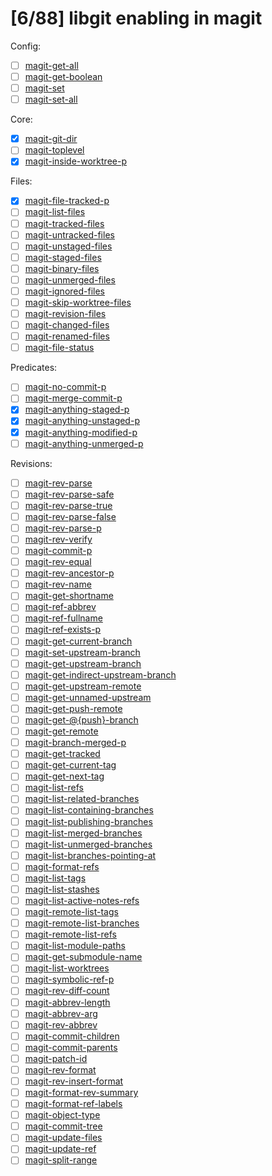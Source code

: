 * [6/88] libgit enabling in magit

Config:
- [ ] [[file:lisp/magit-git.el::(defun%20magit-get-all][magit-get-all]]
- [ ] [[file:lisp/magit-git.el::(defun%20magit-get-boolean][magit-get-boolean]]
- [ ] [[file:lisp/magit-git.el::(defun%20magit-set][magit-set]]
- [ ] [[file:lisp/magit-git.el::(defun%20magit-set-all][magit-set-all]]

Core:
- [X] [[file:lisp/magit-git.el::(defun%20magit-git-dir%20][magit-git-dir]]
- [ ] [[file:lisp/magit-git.el::(defun%20magit-toplevel][magit-toplevel]]
- [X] [[file:lisp/magit-git.el::(defun%20magit-inside-worktree-p][magit-inside-worktree-p]]

Files:
- [X] [[file:lisp/magit-git.el::(defun%20magit-file-tracked-p][magit-file-tracked-p]]
- [ ] [[file:lisp/magit-git.el::(defun%20magit-list-files][magit-list-files]]
- [ ] [[file:lisp/magit-git.el::(defun%20magit-tracked-files][magit-tracked-files]]
- [ ] [[file:lisp/magit-git.el::(defun%20magit-untracked-files][magit-untracked-files]]
- [ ] [[file:lisp/magit-git.el::(defun%20magit-unstaged-files][magit-unstaged-files]]
- [ ] [[file:lisp/magit-git.el::(defun%20magit-staged-files][magit-staged-files]]
- [ ] [[file:lisp/magit-git.el::(defun%20magit-binary-files][magit-binary-files]]
- [ ] [[file:lisp/magit-git.el::(defun%20magit-unmerged-files][magit-unmerged-files]]
- [ ] [[file:lisp/magit-git.el::(defun%20magit-ignored-files][magit-ignored-files]]
- [ ] [[file:lisp/magit-git.el::(defun%20magit-skip-worktree-files][magit-skip-worktree-files]]
- [ ] [[file:lisp/magit-git.el::(defun%20magit-revision-files][magit-revision-files]]
- [ ] [[file:lisp/magit-git.el::(defun%20magit-changed-files][magit-changed-files]]
- [ ] [[file:lisp/magit-git.el::(defun%20magit-renamed-files][magit-renamed-files]]
- [ ] [[file:lisp/magit-git.el::(defun%20magit-file-status][magit-file-status]]

Predicates:
- [ ] [[file:lisp/magit-git.el::(defun%20magit-no-commit-p][magit-no-commit-p]]
- [ ] [[file:lisp/magit-git.el::(defun%20magit-merge-commit-p][magit-merge-commit-p]]
- [X] [[file:lisp/magit-git.el::(defun%20magit-anything-staged-p][magit-anything-staged-p]]
- [X] [[file:lisp/magit-git.el::(defun%20magit-anything-unstaged-p][magit-anything-unstaged-p]]
- [X] [[file:lisp/magit-git.el::(defun%20magit-anything-modified-p][magit-anything-modified-p]]
- [ ] [[file:lisp/magit-git.el::(defun%20magit-anything-unmerged-p][magit-anything-unmerged-p]]

Revisions:
- [ ] [[file:lisp/magit-git.el::(defun%20magit-rev-parse][magit-rev-parse]]
- [ ] [[file:lisp/magit-git.el::(defun%20magit-rev-parse-safe][magit-rev-parse-safe]]
- [ ] [[file:lisp/magit-git.el::(defun%20magit-rev-parse-true][magit-rev-parse-true]]
- [ ] [[file:lisp/magit-git.el::(defun%20magit-rev-parse-false][magit-rev-parse-false]]
- [ ] [[file:lisp/magit-git.el::(defun%20magit-rev-parse-p][magit-rev-parse-p]]
- [ ] [[file:lisp/magit-git.el::(defun%20magit-rev-verify][magit-rev-verify]]
- [ ] [[file:lisp/magit-git.el::(defun%20magit-commit-p][magit-commit-p]]
- [ ] [[file:lisp/magit-git.el::(defun%20magit-rev-equal][magit-rev-equal]]
- [ ] [[file:lisp/magit-git.el::(defun%20magit-rev-ancestor-p][magit-rev-ancestor-p]]
- [ ] [[file:lisp/magit-git.el::(defun%20magit-rev-name][magit-rev-name]]
- [ ] [[file:lisp/magit-git.el::(defun%20magit-get-shortname][magit-get-shortname]]
- [ ] [[file:lisp/magit-git.el::(defun%20magit-ref-abbrev][magit-ref-abbrev]]
- [ ] [[file:lisp/magit-git.el::(defun%20magit-ref-fullname][magit-ref-fullname]]
- [ ] [[file:lisp/magit-git.el::(defun%20magit-ref-exists-p][magit-ref-exists-p]]
- [ ] [[file:lisp/magit-git.el::(defun%20magit-get-current-branch][magit-get-current-branch]]
- [ ] [[file:lisp/magit-git.el::(defun%20magit-set-upstream-branch][magit-set-upstream-branch]]
- [ ] [[file:lisp/magit-git.el::(defun%20magit-get-upstream-branch][magit-get-upstream-branch]]
- [ ] [[file:lisp/magit-git.el::(defun%20magit-get-indirect-upstream-branch][magit-get-indirect-upstream-branch]]
- [ ] [[file:lisp/magit-git.el::(defun%20magit-get-upstream-remote][magit-get-upstream-remote]]
- [ ] [[file:lisp/magit-git.el::(defun%20magit-get-unnamed-upstream][magit-get-unnamed-upstream]]
- [ ] [[file:lisp/magit-git.el::(defun%20magit-get-push-remote][magit-get-push-remote]]
- [ ] [[file:lisp/magit-git.el::(defun%20magit-get-@{push}-branch][magit-get-@{push}-branch]]
- [ ] [[file:lisp/magit-git.el::(defun%20magit-get-remote][magit-get-remote]]
- [ ] [[file:lisp/magit-git.el::(defun%20magit-branch-merged-p][magit-branch-merged-p]]
- [ ] [[file:lisp/magit-git.el::(defun%20magit-get-tracked][magit-get-tracked]]
- [ ] [[file:lisp/magit-git.el::(defun%20magit-get-current-tag][magit-get-current-tag]]
- [ ] [[file:lisp/magit-git.el::(defun%20magit-get-next-tag][magit-get-next-tag]]
- [ ] [[file:lisp/magit-git.el::(defun%20magit-list-refs][magit-list-refs]]
- [ ] [[file:lisp/magit-git.el::(defun%20magit-list-related-branches][magit-list-related-branches]]
- [ ] [[file:lisp/magit-git.el::(defun%20magit-list-containing-branches][magit-list-containing-branches]]
- [ ] [[file:lisp/magit-git.el::(defun%20magit-list-publishing-branches][magit-list-publishing-branches]]
- [ ] [[file:lisp/magit-git.el::(defun%20magit-list-merged-branches][magit-list-merged-branches]]
- [ ] [[file:lisp/magit-git.el::(defun%20magit-list-unmerged-branches][magit-list-unmerged-branches]]
- [ ] [[file:lisp/magit-git.el::(defun%20magit-list-branches-pointing-at][magit-list-branches-pointing-at]]
- [ ] [[file:lisp/magit-git.el::(defun%20magit-format-refs][magit-format-refs]]
- [ ] [[file:lisp/magit-git.el::(defun%20magit-list-tags][magit-list-tags]]
- [ ] [[file:lisp/magit-git.el::(defun%20magit-list-stashes][magit-list-stashes]]
- [ ] [[file:lisp/magit-git.el::(defun%20magit-list-active-notes-refs][magit-list-active-notes-refs]]
- [ ] [[file:lisp/magit-git.el::(defun%20magit-remote-list-tags][magit-remote-list-tags]]
- [ ] [[file:lisp/magit-git.el::(defun%20magit-remote-list-branches][magit-remote-list-branches]]
- [ ] [[file:lisp/magit-git.el::(defun%20magit-remote-list-refs][magit-remote-list-refs]]
- [ ] [[file:lisp/magit-git.el::(defun%20magit-list-module-paths][magit-list-module-paths]]
- [ ] [[file:lisp/magit-git.el::(defun%20magit-get-submodule-name][magit-get-submodule-name]]
- [ ] [[file:lisp/magit-git.el::(defun%20magit-list-worktrees][magit-list-worktrees]]
- [ ] [[file:lisp/magit-git.el::(defun%20magit-symbolic-ref-p][magit-symbolic-ref-p]]
- [ ] [[file:lisp/magit-git.el::(defun%20magit-rev-diff-count][magit-rev-diff-count]]
- [ ] [[file:lisp/magit-git.el::(defun%20magit-abbrev-length][magit-abbrev-length]]
- [ ] [[file:lisp/magit-git.el::(defun%20magit-abbrev-arg][magit-abbrev-arg]]
- [ ] [[file:lisp/magit-git.el::(defun%20magit-rev-abbrev][magit-rev-abbrev]]
- [ ] [[file:lisp/magit-git.el::(defun%20magit-commit-children][magit-commit-children]]
- [ ] [[file:lisp/magit-git.el::(defun%20magit-commit-parents][magit-commit-parents]]
- [ ] [[file:lisp/magit-git.el::(defun%20magit-patch-id][magit-patch-id]]
- [ ] [[file:lisp/magit-git.el::(defun%20magit-rev-format][magit-rev-format]]
- [ ] [[file:lisp/magit-git.el::(defun%20magit-rev-insert-format][magit-rev-insert-format]]
- [ ] [[file:lisp/magit-git.el::(defun%20magit-format-rev-summary][magit-format-rev-summary]]
- [ ] [[file:lisp/magit-git.el::(defun%20magit-format-ref-labels][magit-format-ref-labels]]
- [ ] [[file:lisp/magit-git.el::(defun%20magit-object-type][magit-object-type]]
- [ ] [[file:lisp/magit-git.el::(defun%20magit-commit-tree][magit-commit-tree]]
- [ ] [[file:lisp/magit-git.el::(defun%20magit-update-files][magit-update-files]]
- [ ] [[file:lisp/magit-git.el::(defun%20magit-update-ref][magit-update-ref]]
- [ ] [[file:lisp/magit-git.el::(defun%20magit-split-range][magit-split-range]]

